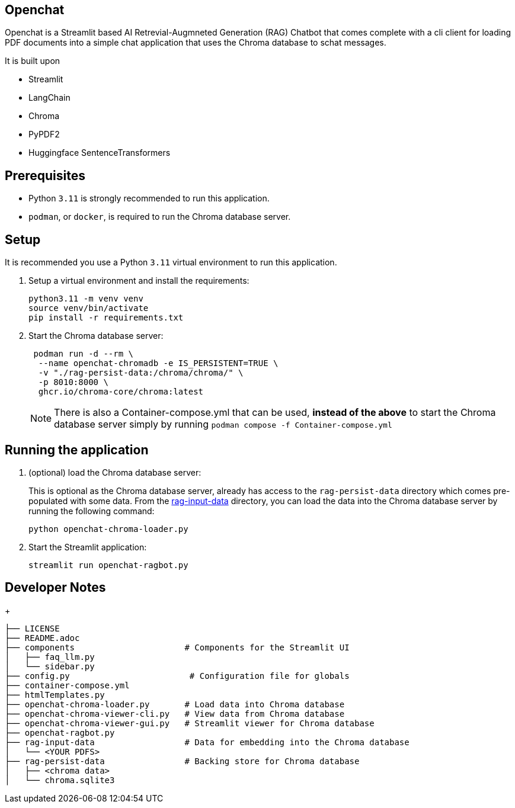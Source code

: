 == Openchat

Openchat is a Streamlit based AI Retrevial-Augmneted Generation (RAG) Chatbot that comes complete with a cli client for loading PDF documents into a  simple chat application that uses the Chroma database to schat messages.

It is built upon

* Streamlit
* LangChain
* Chroma
* PyPDF2
* Huggingface SentenceTransformers

== Prerequisites

* Python `3.11` is strongly recommended to run this application.
* `podman`, or `docker`, is required to run the Chroma database server.

== Setup

It is recommended you use a Python `3.11` virtual environment to run this application.

. Setup a virtual environment and install the requirements:
+
[source,sh]
----
python3.11 -m venv venv
source venv/bin/activate
pip install -r requirements.txt
----

. Start the Chroma database server:
+
[source,sh]
----
 podman run -d --rm \
  --name openchat-chromadb -e IS_PERSISTENT=TRUE \
  -v "./rag-persist-data:/chroma/chroma/" \
  -p 8010:8000 \
  ghcr.io/chroma-core/chroma:latest
----
+
NOTE: There is also a Container-compose.yml that can be used, *instead of the above* to start the Chroma database server simply by running `podman compose -f Container-compose.yml`
 

== Running the application

. (optional) load the Chroma database server:
+
This is optional as the Chroma database server, already has access to the `rag-persist-data` directory which comes pre-populated with some data.
From the link:./rag-input-data[rag-input-data] directory, you can load the data into the Chroma database server by running the following command:
+

[source,sh]
----
python openchat-chroma-loader.py
----

. Start the Streamlit application:
+

[source,sh]
----
streamlit run openchat-ragbot.py
----

== Developer Notes

+
[source,sh]
----
├── LICENSE
├── README.adoc
├── components                      # Components for the Streamlit UI
│   ├── faq_llm.py
│   └── sidebar.py
├── config.py                        # Configuration file for globals
├── container-compose.yml
├── htmlTemplates.py
├── openchat-chroma-loader.py       # Load data into Chroma database
├── openchat-chroma-viewer-cli.py   # View data from Chroma database
├── openchat-chroma-viewer-gui.py   # Streamlit viewer for Chroma database
├── openchat-ragbot.py
├── rag-input-data                  # Data for embedding into the Chroma database
│   └── <YOUR PDFS>
├── rag-persist-data                # Backing store for Chroma database
│   ├── <chroma data>
│   └── chroma.sqlite3
----
